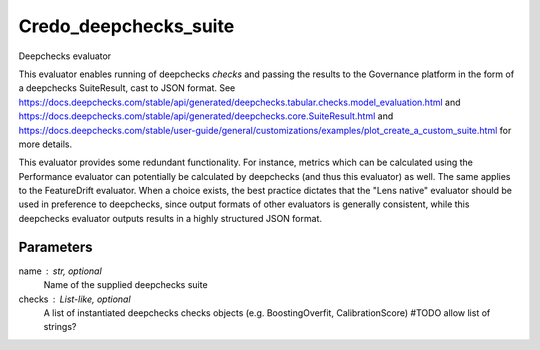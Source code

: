 
Credo_deepchecks_suite
======================


Deepchecks evaluator

This evaluator enables running of deepchecks `checks` and passing the results to
the Governance platform in the form of a deepchecks SuiteResult, cast to JSON format.
See https://docs.deepchecks.com/stable/api/generated/deepchecks.tabular.checks.model_evaluation.html
and https://docs.deepchecks.com/stable/api/generated/deepchecks.core.SuiteResult.html
and https://docs.deepchecks.com/stable/user-guide/general/customizations/examples/plot_create_a_custom_suite.html
for more details.

This evaluator provides some redundant functionality. For instance, metrics which can be
calculated using the Performance evaluator can potentially be calculated by deepchecks
(and thus this evaluator) as well. The same applies to the FeatureDrift evaluator.
When a choice exists, the best practice dictates that the "Lens native" evaluator should
be used in preference to deepchecks, since output formats of other evaluators is generally
consistent, while this deepchecks evaluator outputs results in a highly structured JSON format.


Parameters
----------
name : str, optional
    Name of the supplied deepchecks suite
checks : List-like, optional
    A list of instantiated deepchecks checks objects (e.g. BoostingOverfit, CalibrationScore)
    #TODO allow list of strings?

